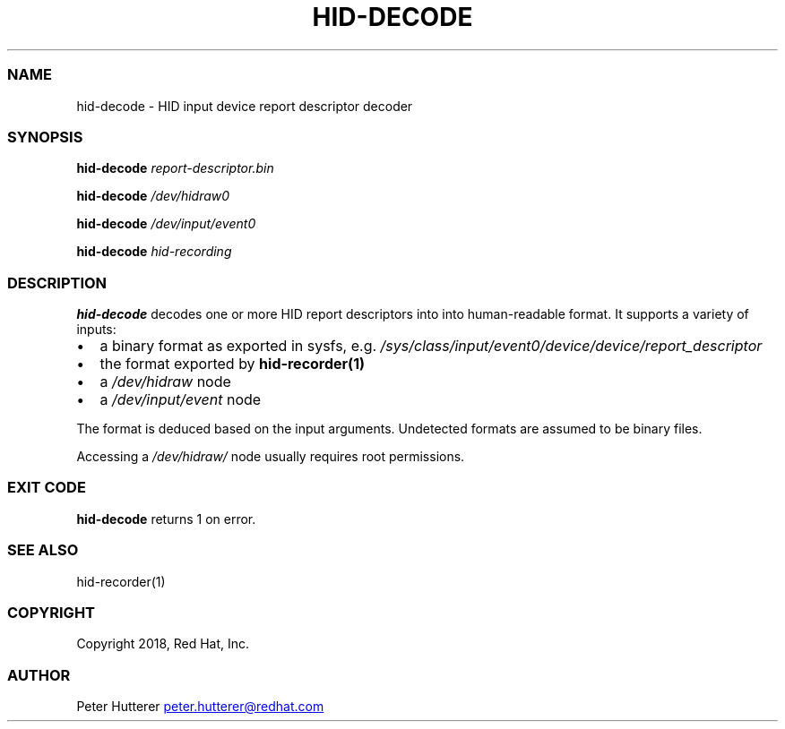 .\" Automatically generated by Pandoc 3.6.1
.\"
.TH "HID\-DECODE" "1" "" ""
.SS NAME
hid\-decode \- HID input device report descriptor decoder
.SS SYNOPSIS
\f[B]hid\-decode\f[R] \f[I]report\-descriptor.bin\f[R]
.PP
\f[B]hid\-decode\f[R] \f[I]/dev/hidraw0\f[R]
.PP
\f[B]hid\-decode\f[R] \f[I]/dev/input/event0\f[R]
.PP
\f[B]hid\-decode\f[R] \f[I]hid\-recording\f[R]
.SS DESCRIPTION
\f[B]hid\-decode\f[R] decodes one or more HID report descriptors into
into human\-readable format.
It supports a variety of inputs:
.IP \[bu] 2
a binary format as exported in sysfs, e.g.
\f[I]/sys/class/input/event0/device/device/report_descriptor\f[R]
.IP \[bu] 2
the format exported by \f[B]hid\-recorder(1)\f[R]
.IP \[bu] 2
a \f[I]/dev/hidraw\f[R] node
.IP \[bu] 2
a \f[I]/dev/input/event\f[R] node
.PP
The format is deduced based on the input arguments.
Undetected formats are assumed to be binary files.
.PP
Accessing a \f[I]/dev/hidraw/\f[R] node usually requires root
permissions.
.SS EXIT CODE
\f[B]hid\-decode\f[R] returns 1 on error.
.SS SEE ALSO
hid\-recorder(1)
.SS COPYRIGHT
Copyright 2018, Red Hat, Inc.
.SS AUTHOR
Peter Hutterer \c
.MT peter.hutterer@redhat.com
.ME \c

